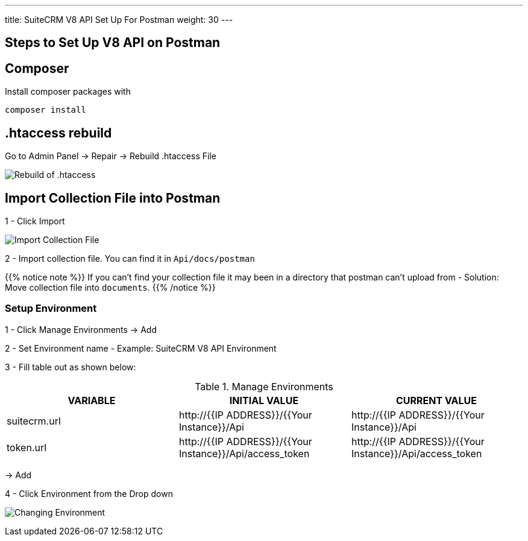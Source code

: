 ---
title: SuiteCRM V8 API Set Up For Postman
weight: 30
---

:imagesdir: /images/en/developer/API-Images/

== Steps to Set Up V8 API on Postman

== Composer

Install composer packages with

[source,php]
composer install

== .htaccess rebuild

Go to Admin Panel -> Repair -> Rebuild .htaccess File

image:htaccess_rebuild.png[Rebuild of .htaccess]

== Import Collection File into Postman

1 - Click Import

image:import_Files.png[Import Collection File]

2 - Import collection file. You can find it in `Api/docs/postman`

{{% notice note %}}
If you can't find your collection file it may been in a directory that postman can't upload from -
Solution: Move collection file into `documents`.
{{% /notice %}}

=== Setup Environment

1 - Click Manage Environments -> Add

2 - Set Environment name - Example: SuiteCRM V8 API Environment

3 - Fill table out as shown below:

.Manage Environments
|===
|VARIABLE |INITIAL VALUE |CURRENT VALUE

|suitecrm.url
|\http://{{IP ADDRESS}}/{{Your Instance}}/Api
|\http://{{IP ADDRESS}}/{{Your Instance}}/Api

|token.url
|\http://{{IP ADDRESS}}/{{Your Instance}}/Api/access_token
|\http://{{IP ADDRESS}}/{{Your Instance}}/Api/access_token
|===

-> Add

4 - Click Environment from the Drop down

image:change_environment.png[Changing Environment]
